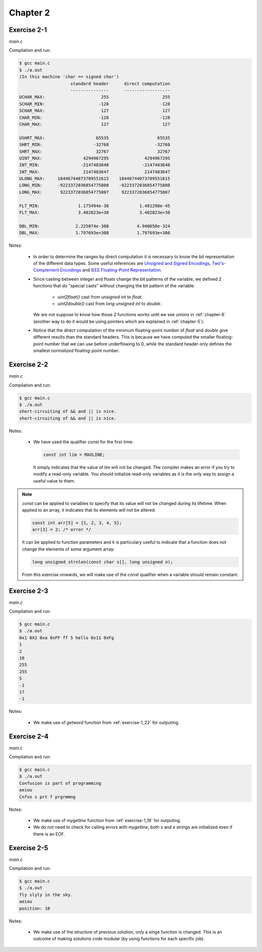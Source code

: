Chapter 2 
=========

Exercise 2-1
------------
*main.c*

.. literalinclude :: ../../solutions/chapter_2/exercise-2_01/main.c
    :language: c
    :tab-width: 4

Compilation and run:

.. code-block :: console

    $ gcc main.c
    $ ./a.out
    (In this machine 'char == signed char')
                        standard header      direct computation
                        ---------------      ------------------
    UCHAR_MAX:                      255                     255
    SCHAR_MIN:                     -128                    -128
    SCHAR_MAX:                      127                     127
    CHAR_MIN:                      -128                    -128
    CHAR_MAX:                       127                     127

    USHRT_MAX:                    65535                   65535
    SHRT_MIN:                    -32768                  -32768
    SHRT_MAX:                     32767                   32767
    UINT_MAX:                4294967295              4294967295
    INT_MIN:                -2147483648             -2147483648
    INT_MAX:                 2147483647              2147483647
    ULONG_MAX:     18446744073709551615    18446744073709551615
    LONG_MIN:      -9223372036854775808    -9223372036854775808
    LONG_MAX:       9223372036854775807     9223372036854775807

    FLT_MIN:               1.175494e-38            1.401298e-45
    FLT_MAX:               3.402823e+38            3.402823e+38

    DBL_MIN:              2.225074e-308           4.940656e-324
    DBL_MAX:              1.797693e+308           1.797693e+308 


Notes:

    * In order to determine the ranges by direct computation 
      it is necessary to know the bit representation of the different
      data types.
      Some useful references are 
      `Unsigned and Signed Encodings <https://onlinetoolz.net/unsigned-signed>`_,
      `Two's-Complement Encodings <https://en.wikipedia.org/wiki/Two's_complement>`_ and
      `IEEE Floating-Point Representation <https://www.h-schmidt.net/FloatConverter/IEEE754.html>`_. 

    * Since casting between integer and floats change the bit 
      patterns of the variable, we defined 2 functions that do
      "special casts" without changing the bit pattern
      of the variable:
        
        * `uint2float()` cast from `unsigned int` to `float`.
        * `uint2double()` cast from `long unsigned int` to `double`.

      We are not suppose to know how those 2 functions
      works until we see `unions` in :ref:`chapter-6`
      (another way to do it would be using pointers which are
      explained in :ref:`chapter-5`).

    * Notice that the direct computation of 
      the minimum floating-point number 
      of `float` and `double` give different results than
      the standard headers.
      This is because we have computed the smaller floating-point
      number that we can use before underflowing to 0, while 
      the standard header only defines the smallest *normalized* 
      floating-point number. 

Exercise 2-2
------------
*main.c*

.. literalinclude :: ../../solutions/chapter_2/exercise-2_02/main.c
    :language: c
    :tab-width: 4

Compilation and run:

.. code-block :: console

    $ gcc main.c
    $ ./a.out
    short-circuiting of && and || is nice.
    short-circuiting of && and || is nice.
  
Notes:

  * We have used the qualifier `const` for the first time:
     
    .. code-block :: c

      	const int lim = MAXLINE;

    It simply indicates that the value of `lim` will not 
    be changed. The compiler makes an
    error if you try to modify a read-only variable. 
    You should initialize
    read-only variables as it is the only way to assign a useful
    value to them.


.. note:: 

    `const` can be applied to variables to specify that its value
    will not be changed during its lifetime. 
    When applied to an array, it indicates that its elements will
    not be altered:

    .. code-block:: c

      const int arr[5] = {1, 2, 3, 4, 5};
      arr[3] = 2; /* error */
    
    It can be applied to function parameters and it is particulary 
    useful to indicate that a function does not change 
    the elements of some argument array:

    .. code-block:: c

      long unsigned strnlen(const char s[], long unsigned n);

    From this exercise onwards,
    we will make use of the `const` qualifier when a variable
    should remain constant. 

..  add info about initialization of 
    local, global and static variables and 
    keywork.

..  inline functions: A reasonable rule of thumb is only use static inline 
    and for functions that have less than 3 lines of code in them.
    Prefer static inline functions to macros.

Exercise 2-3
------------
*main.c*

.. literalinclude :: ../../solutions/chapter_2/exercise-2_03/main.c
    :language: c
    :tab-width: 4

Compilation and run:

.. code-block :: console

    $ gcc main.c
    $ ./a.out
    0x1 0X2 0xa 0xFF ff 5 hello 0x11 0xFg
    1
    2
    10
    255
    255
    5
    -1
    17
    -1

Notes:

  * We make use of `getword` function from :ref:`exercise-1_22` 
    for outputing.

..  add info about type conversion, casting
    and implicit casting.

Exercise 2-4
------------
*main.c*

.. literalinclude :: ../../solutions/chapter_2/exercise-2_04/main.c
    :language: c
    :tab-width: 4

Compilation and run:

.. code-block :: console

    $ gcc main.c
    $ ./a.out
    Confusion is part of programming
    aeiou
    Cnfsn s prt f prgrmmng

Notes:

  * We make use of `mygetline` function from :ref:`exercise-1_16` 
    for outputing.
  * We do not need to check for calling errors with `mygetline`;
    both `s` and `e` strings are initialized even if there is
    an EOF.

..  add info about the use of unitary operators ++ --, 
    best code practices?

Exercise 2-5
------------
*main.c*

.. literalinclude :: ../../solutions/chapter_2/exercise-2_05/main.c
    :language: c
    :tab-width: 4

Compilation and run:

.. code-block :: console

    $ gcc main.c
    $ ./a.out
    fly slyly in the sky.
    aeiou
    position: 10

Notes:

  * We make use of the structure of previous solution; only a
    singe function is changed. This is an outcome of 
    making solutions code modular (by using functions for 
    each specific job).

..  possibly talk about modularity, examples and why is it good
